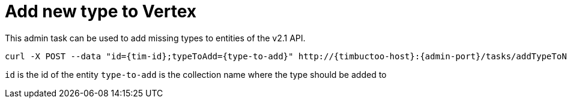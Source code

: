 = Add new type to Vertex
This admin task can be used to add missing types to entities of the v2.1 API.

----
curl -X POST --data "id={tim-id};typeToAdd={type-to-add}" http://{timbuctoo-host}:{admin-port}/tasks/addTypeToNeo4JVertex
----

`id` is the id of the entity
`type-to-add` is the collection name where the type should be added to
